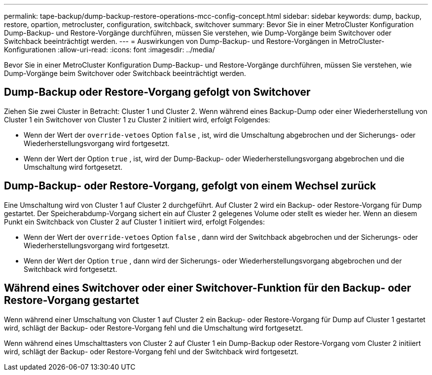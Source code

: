 ---
permalink: tape-backup/dump-backup-restore-operations-mcc-config-concept.html 
sidebar: sidebar 
keywords: dump, backup, restore, opartion, metrocluster, configuration, switchback, switchover 
summary: Bevor Sie in einer MetroCluster Konfiguration Dump-Backup- und Restore-Vorgänge durchführen, müssen Sie verstehen, wie Dump-Vorgänge beim Switchover oder Switchback beeinträchtigt werden. 
---
= Auswirkungen von Dump-Backup- und Restore-Vorgängen in MetroCluster-Konfigurationen
:allow-uri-read: 
:icons: font
:imagesdir: ../media/


[role="lead"]
Bevor Sie in einer MetroCluster Konfiguration Dump-Backup- und Restore-Vorgänge durchführen, müssen Sie verstehen, wie Dump-Vorgänge beim Switchover oder Switchback beeinträchtigt werden.



== Dump-Backup oder Restore-Vorgang gefolgt von Switchover

Ziehen Sie zwei Cluster in Betracht: Cluster 1 und Cluster 2. Wenn während eines Backup-Dump oder einer Wiederherstellung von Cluster 1 ein Switchover von Cluster 1 zu Cluster 2 initiiert wird, erfolgt Folgendes:

* Wenn der Wert der `override-vetoes` Option `false` , ist, wird die Umschaltung abgebrochen und der Sicherungs- oder Wiederherstellungsvorgang wird fortgesetzt.
* Wenn der Wert der Option `true` , ist, wird der Dump-Backup- oder Wiederherstellungsvorgang abgebrochen und die Umschaltung wird fortgesetzt.




== Dump-Backup- oder Restore-Vorgang, gefolgt von einem Wechsel zurück

Eine Umschaltung wird von Cluster 1 auf Cluster 2 durchgeführt. Auf Cluster 2 wird ein Backup- oder Restore-Vorgang für Dump gestartet. Der Speicherabdump-Vorgang sichert ein auf Cluster 2 gelegenes Volume oder stellt es wieder her. Wenn an diesem Punkt ein Switchback von Cluster 2 auf Cluster 1 initiiert wird, erfolgt Folgendes:

* Wenn der Wert der `override-vetoes` Option `false` , dann wird der Switchback abgebrochen und der Sicherungs- oder Wiederherstellungsvorgang wird fortgesetzt.
* Wenn der Wert der Option `true` , dann wird der Sicherungs- oder Wiederherstellungsvorgang abgebrochen und der Switchback wird fortgesetzt.




== Während eines Switchover oder einer Switchover-Funktion für den Backup- oder Restore-Vorgang gestartet

Wenn während einer Umschaltung von Cluster 1 auf Cluster 2 ein Backup- oder Restore-Vorgang für Dump auf Cluster 1 gestartet wird, schlägt der Backup- oder Restore-Vorgang fehl und die Umschaltung wird fortgesetzt.

Wenn während eines Umschalttasters von Cluster 2 auf Cluster 1 ein Dump-Backup oder Restore-Vorgang vom Cluster 2 initiiert wird, schlägt der Backup- oder Restore-Vorgang fehl und der Switchback wird fortgesetzt.
